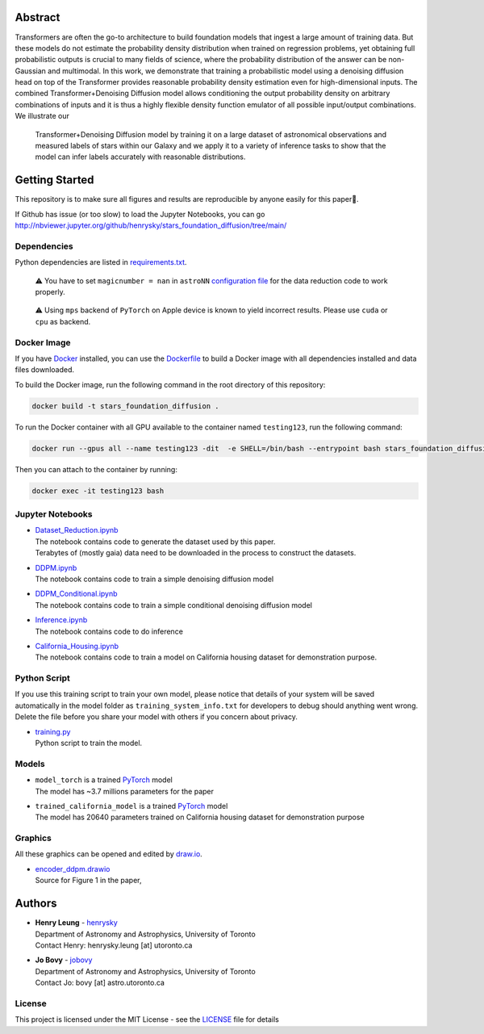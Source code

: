 Abstract
===========

Transformers are often the go-to architecture to build foundation models that ingest a large amount of training data. 
But these models do not estimate the probability density distribution when trained on regression problems, yet obtaining full 
probabilistic outputs is crucial to many fields of science, where the probability distribution of the answer can be non-Gaussian 
and multimodal. In this work, we demonstrate that training a probabilistic model using a denoising diffusion head on top of 
the Transformer provides reasonable probability density estimation even for high-dimensional inputs. The combined 
Transformer+Denoising Diffusion model allows conditioning the output probability density on arbitrary combinations of inputs 
and it is thus a highly flexible density function emulator of all possible input/output combinations. We illustrate our
 Transformer+Denoising Diffusion model by training it on a large dataset of astronomical observations and measured labels of 
 stars within our Galaxy and we apply it to a variety of inference tasks to show that the model can infer labels accurately 
 with reasonable distributions.

Getting Started
================

This repository is to make sure all figures and results are reproducible by anyone easily for this paper🤗.

If Github has issue (or too slow) to load the Jupyter Notebooks, you can go
http://nbviewer.jupyter.org/github/henrysky/stars_foundation_diffusion/tree/main/

Dependencies
----------------

Python dependencies are listed in `requirements.txt`_.

.. _requirements.txt: requirements.txt

..

    ⚠️ You have to set ``magicnumber = nan`` in ``astroNN`` `configuration file`_ for the data reduction code to work properly.

..

    ⚠️ Using ``mps`` backend of ``PyTorch`` on Apple device is known to yield incorrect results. Please use ``cuda`` or ``cpu`` as backend.


.. _configuration file: https://astronn.readthedocs.io/en/latest/quick_start.html#configuration-file

Docker Image
----------------

If you have `Docker`_ installed, you can use the `Dockerfile`_ to build a Docker image with all dependencies installed and data files downloaded.

.. _Dockerfile: Dockerfile
.. _Docker: https://www.docker.com/

To build the Docker image, run the following command in the root directory of this repository:

.. code-block:: bash

    docker build -t stars_foundation_diffusion .

To run the Docker container with all GPU available to the container named ``testing123``, run the following command:

.. code-block:: bash
    
    docker run --gpus all --name testing123 -dit  -e SHELL=/bin/bash --entrypoint bash stars_foundation_diffusion

Then you can attach to the container by running:

.. code-block:: bash

    docker exec -it testing123 bash

Jupyter Notebooks
--------------------------------------------------------

-   | `Dataset_Reduction.ipynb`_
    | The notebook contains code to generate the dataset used by this paper. 
    | Terabytes of (mostly gaia) data need to be downloaded in the process to construct the datasets.
-   | `DDPM.ipynb`_
    | The notebook contains code to train a simple denoising diffusion model
-   | `DDPM_Conditional.ipynb`_
    | The notebook contains code to train a simple conditional denoising diffusion model
-   | `Inference.ipynb`_
    | The notebook contains code to do inference
-   | `California_Housing.ipynb`_
    | The notebook contains code to train a model on California housing dataset for demonstration purpose.

.. _Dataset_Reduction.ipynb: Dataset_Reduction.ipynb
.. _Inference.ipynb: Inference.ipynb
.. _DDPM.ipynb: DDPM.ipynb
.. _DDPM_conditional.ipynb: DDPM_conditional.ipynb
.. _California_Housing.ipynb: California_Housing.ipynb

Python Script
--------------------------------------------------------

If you use this training script to train your own model, please notice that details of your system will be 
saved automatically in the model folder as ``training_system_info.txt`` for developers to debug should anything went wrong. 
Delete the file before you share your model with others if you concern about privacy. 

-   | `training.py`_
    | Python script to train the model.

.. _training.py: training.py

Models
--------------------------------------------------------

-   | ``model_torch`` is a trained `PyTorch`_ model
    | The model has ~3.7 millions parameters for the paper
-   | ``trained_california_model`` is a trained `PyTorch`_ model
    | The model has 20640 parameters trained on California housing dataset for demonstration purpose

.. _PyTorch: https://pytorch.org/

Graphics 
--------------------------------------------------------

All these graphics can be opened and edited by `draw.io`_.

-   | `encoder_ddpm.drawio`_
    | Source for Figure 1 in the paper, 


.. _encoder_ddpm.drawio: encoder_ddpm.drawio
.. _draw.io: https://draw.io/

Authors
===========

-  | **Henry Leung** - henrysky_
   | Department of Astronomy and Astrophysics, University of Toronto
   | Contact Henry: henrysky.leung [at] utoronto.ca

-  | **Jo Bovy** - jobovy_
   | Department of Astronomy and Astrophysics, University of Toronto
   | Contact Jo: bovy [at] astro.utoronto.ca

.. _henrysky: https://github.com/henrysky
.. _jobovy: https://github.com/jobovy

License
---------
This project is licensed under the MIT License - see the `LICENSE`_ file for details

.. _LICENSE: LICENSE
